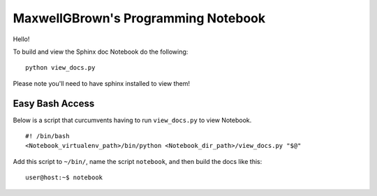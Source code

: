 ﻿====================================
MaxwellGBrown's Programming Notebook
====================================

Hello!

To build and view the Sphinx doc Notebook do the following:

::

    python view_docs.py

Please note you'll need to have sphinx installed to view them!


----------------
Easy Bash Access
----------------

Below is a script that curcumvents having to run ``view_docs.py`` to view Notebook.

::

  #! /bin/bash 
  <Notebook_virtualenv_path>/bin/python <Notebook_dir_path>/view_docs.py "$@"


Add this script to ``~/bin/``, name the script ``notebook``, and then build the docs like this:

::

  user@host:~$ notebook
